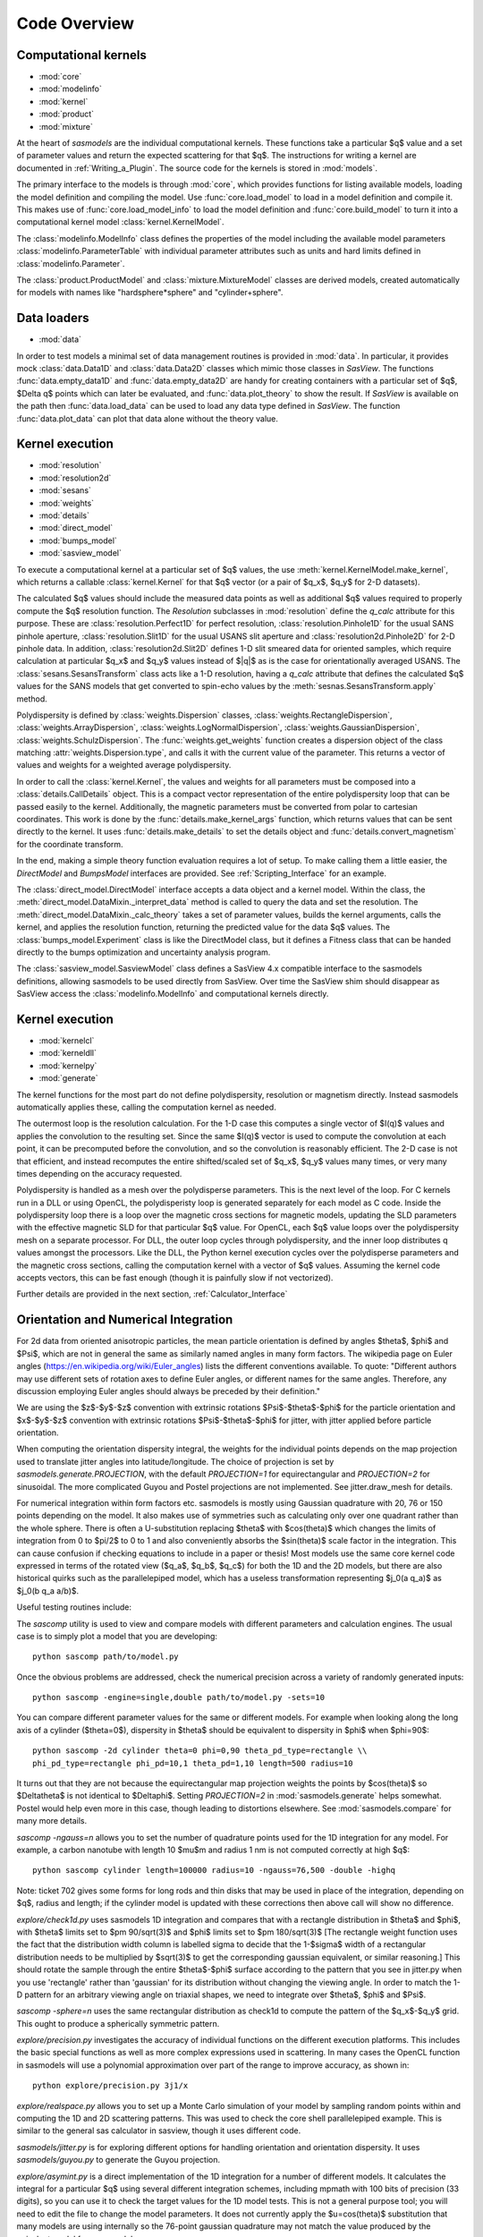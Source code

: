 .. py:currentmodule:: sasmodels

***************************
Code Overview
***************************

Computational kernels
---------------------

* :mod:`core`
* :mod:`modelinfo`
* :mod:`kernel`
* :mod:`product`
* :mod:`mixture`

At the heart of *sasmodels* are the individual computational kernels.  These
functions take a particular $q$ value and a set of parameter values and
return the expected scattering for that $q$. The instructions for writing
a kernel are documented in :ref:`Writing_a_Plugin`.  The source code for
the kernels is stored in :mod:`models`.

The primary interface to the models is through :mod:`core`, which
provides functions for listing available models, loading the model definition
and compiling the model.  Use :func:`core.load_model` to load in
a model definition and compile it.  This makes use of
:func:`core.load_model_info` to load the model definition and
:func:`core.build_model` to turn it into a computational kernel model
:class:`kernel.KernelModel`.

The :class:`modelinfo.ModelInfo` class defines the properties
of the model including the available model parameters
:class:`modelinfo.ParameterTable` with individual parameter attributes
such as units and hard limits defined in :class:`modelinfo.Parameter`.

The :class:`product.ProductModel` and :class:`mixture.MixtureModel` classes
are derived models, created automatically for models with names like
"hardsphere*sphere" and "cylinder+sphere".

Data loaders
------------

* :mod:`data`

In order to test models a minimal set of data management routines is
provided in :mod:`data`.  In particular, it provides mock :class:`data.Data1D`
and :class:`data.Data2D` classes which mimic those classes in *SasView*.
The functions :func:`data.empty_data1D` and :func:`data.empty_data2D`
are handy for creating containers with a particular set of $q$, $\Delta q$
points which can later be evaluated, and :func:`data.plot_theory` to show
the result.  If *SasView* is available on the path then :func:`data.load_data`
can be used to load any data type defined in *SasView*.  The function
:func:`data.plot_data` can plot that data alone without the theory value.

Kernel execution
----------------

* :mod:`resolution`
* :mod:`resolution2d`
* :mod:`sesans`
* :mod:`weights`
* :mod:`details`
* :mod:`direct_model`
* :mod:`bumps_model`
* :mod:`sasview_model`

To execute a computational kernel at a particular set of $q$ values, the
use :meth:`kernel.KernelModel.make_kernel`, which returns a callable
:class:`kernel.Kernel` for that $q$ vector (or a pair of $q_x$, $q_y$
for 2-D datasets).

The calculated $q$ values should include the measured
data points as well as additional $q$ values required to properly compute the
$q$ resolution function.  The *Resolution* subclasses in :mod:`resolution`
define the *q_calc* attribute for this purpose.  These are
:class:`resolution.Perfect1D` for perfect resolution,
:class:`resolution.Pinhole1D` for the usual SANS pinhole aperture,
:class:`resolution.Slit1D` for the usual USANS slit aperture and
:class:`resolution2d.Pinhole2D` for 2-D pinhole data.
In addition, :class:`resolution2d.Slit2D` defines 1-D slit smeared data
for oriented samples, which require calculation at particular $q_x$ and
$q_y$ values instead of $|q|$ as is the case for orientationally averaged
USANS.  The :class:`sesans.SesansTransform` class acts like a 1-D resolution,
having a *q_calc* attribute that defines the calculated $q$ values for
the SANS models that get converted to spin-echo values by the
:meth:`sesnas.SesansTransform.apply` method.

Polydispersity is defined by :class:`weights.Dispersion` classes,
:class:`weights.RectangleDispersion`, :class:`weights.ArrayDispersion`,
:class:`weights.LogNormalDispersion`, :class:`weights.GaussianDispersion`,
:class:`weights.SchulzDispersion`.  The :func:`weights.get_weights`
function creates a dispersion object of the class matching
:attr:`weights.Dispersion.type`, and calls it with the current value
of the parameter.  This returns a vector of values and weights for a
weighted average polydispersity.

In order to call the :class:`kernel.Kernel`, the values and weights for
all parameters must be composed into a :class:`details.CallDetails` object.
This is a compact vector representation of the entire polydispersity
loop that can be passed easily to the kernel.  Additionally, the magnetic
parameters must be converted from polar to cartesian coordinates.  This
work is done by the :func:`details.make_kernel_args` function, which returns
values that can be sent directly to the kernel.  It uses
:func:`details.make_details` to set the details object and
:func:`details.convert_magnetism` for the coordinate transform.

In the end, making a simple theory function evaluation requires a lot of
setup. To make calling them a little easier, the *DirectModel* and
*BumpsModel* interfaces are provided.  See :ref:`Scripting_Interface`
for an example.

The :class:`direct_model.DirectModel` interface accepts a data object
and a kernel model.  Within the class,
the :meth:`direct_model.DataMixin._interpret_data` method is called to
query the data and set the resolution.
The :meth:`direct_model.DataMixin._calc_theory` takes a set of parameter
values, builds the kernel arguments, calls the kernel, and applies the
resolution function, returning the predicted value for the data $q$ values.
The :class:`bumps_model.Experiment` class is like the DirectModel class,
but it defines a Fitness class that can be handed directly to the
bumps optimization and uncertainty analysis program.

The :class:`sasview_model.SasviewModel` class defines a SasView 4.x
compatible interface to the sasmodels definitions, allowing sasmodels
to be used directly from SasView.  Over time the SasView shim should
disappear as SasView access the :class:`modelinfo.ModelInfo` and
computational kernels directly.

Kernel execution
----------------

* :mod:`kernelcl`
* :mod:`kerneldll`
* :mod:`kernelpy`
* :mod:`generate`


The kernel functions for the most part do not define polydispersity,
resolution or magnetism directly.  Instead sasmodels automatically
applies these, calling the computation kernel as needed.

The outermost loop is the resolution calculation.  For the 1-D case
this computes a single vector of $I(q)$ values and applies the convolution
to the resulting set.  Since the same $I(q)$ vector is used to compute the
convolution at each point, it can be precomputed before the convolution,
and so the convolution is reasonably efficient.  The 2-D case is not
that efficient, and instead recomputes the entire shifted/scaled set
of $q_x$, $q_y$ values many times, or very many times depending on the
accuracy requested.

Polydispersity is handled as a mesh over the polydisperse parameters.
This is the next level of the loop.  For C kernels run in a DLL or
using OpenCL, the polydisperisty loop is generated separately for each
model as C code.  Inside the polydispersity loop there is a loop over
the magnetic cross sections for magnetic models, updating the SLD
parameters with the effective magnetic SLD for that particular $q$
value. For OpenCL, each $q$ value loops over the
polydispersity mesh on a separate processor. For DLL, the outer loop
cycles through polydispersity, and the inner loop distributes q values
amongst the processors.  Like the DLL, the Python kernel execution
cycles over the polydisperse parameters and the magnetic cross sections,
calling the computation kernel with a vector of $q$ values.  Assuming
the kernel code accepts vectors, this can be fast enough (though it is
painfully slow if not vectorized).

Further details are provided in the next section,
:ref:`Calculator_Interface`

.. _orientation_developer:

Orientation and Numerical Integration
-------------------------------------

For 2d data from oriented anisotropic particles, the mean particle
orientation is defined by angles $\theta$, $\phi$ and $\Psi$, which are not
in general the same as similarly named angles in many form factors. The
wikipedia page on Euler angles (https://en.wikipedia.org/wiki/Euler_angles)
lists the different conventions available. To quote: "Different authors may
use different sets of rotation axes to define Euler angles, or different
names for the same angles. Therefore, any discussion employing Euler angles
should always be preceded by their definition."

We are using the $z$-$y$-$z$ convention with extrinsic rotations
$\Psi$-$\theta$-$\phi$ for the particle orientation and $x$-$y$-$z$
convention with extrinsic rotations $\Psi$-$\theta$-$\phi$ for jitter, with
jitter applied before particle orientation.

When computing the orientation dispersity integral, the weights for
the individual points depends on the map projection used to translate jitter
angles into latitude/longitude.  The choice of projection is set by
*sasmodels.generate.PROJECTION*, with the default *PROJECTION=1* for
equirectangular and *PROJECTION=2* for sinusoidal.  The more complicated
Guyou and Postel projections are not implemented. See jitter.draw_mesh
for details.

For numerical integration within form factors etc. sasmodels is mostly using
Gaussian quadrature with 20, 76 or 150 points depending on the model. It also
makes use of symmetries such as calculating only over one quadrant rather
than the whole sphere. There is often a U-substitution replacing $\theta$
with $cos(\theta)$ which changes the limits of integration from 0 to $\pi/2$
to 0 to 1 and also conveniently absorbs the $sin(\theta)$ scale factor in the
integration. This can cause confusion if checking equations to include in a
paper or thesis! Most models use the same core kernel code expressed in terms
of the rotated view ($q_a$, $q_b$, $q_c$) for both the 1D and the 2D models,
but there are also historical quirks such as the parallelepiped model, which
has a useless transformation representing $j_0(a q_a)$ as $j_0(b q_a a/b)$.

Useful testing routines include:

The *sascomp* utility is used to view and compare models with different
parameters and calculation engines. The usual case is to simply plot a
model that you are developing::

    python sascomp path/to/model.py

Once the obvious problems are addressed, check the numerical precision
across a variety of randomly generated inputs::

    python sascomp -engine=single,double path/to/model.py -sets=10

You can compare different parameter values for the same or different models.
For example when looking along the long axis of a cylinder ($\theta=0$),
dispersity in $\theta$ should be equivalent to dispersity in $\phi$
when $\phi=90$::

    python sascomp -2d cylinder theta=0 phi=0,90 theta_pd_type=rectangle \\
    phi_pd_type=rectangle phi_pd=10,1 theta_pd=1,10 length=500 radius=10

It turns out that they are not because the equirectangular map projection
weights the points by $\cos(\theta)$ so $\Delta\theta$ is not identical
to $\Delta\phi$.  Setting *PROJECTION=2* in :mod:`sasmodels.generate` helps
somewhat.  Postel would help even more in this case, though leading
to distortions elsewhere.  See :mod:`sasmodels.compare` for many more details.

*sascomp -ngauss=n* allows you to set the number of quadrature points used
for the 1D integration for any model.  For example, a carbon nanotube with
length 10 $\mu$\ m and radius 1 nm is not computed correctly at high $q$::

    python sascomp cylinder length=100000 radius=10 -ngauss=76,500 -double -highq

Note: ticket 702 gives some forms for long rods and thin disks that may
be used in place of the integration, depending on $q$, radius and length; if
the cylinder model is updated with these corrections then above call will show
no difference.

*explore/check1d.py* uses sasmodels 1D integration and compares that with a
rectangle distribution in $\theta$ and $\phi$, with $\theta$ limits set to
$\pm 90/\sqrt(3)$ and $\phi$ limits set to $\pm 180/\sqrt(3)$ [The rectangle
weight function uses the fact that the distribution width column is labelled
sigma to decide that the 1-$\sigma$ width of a rectangular distribution needs to
be multiplied by $\sqrt(3)$ to get the corresponding gaussian equivalent, or
similar reasoning.] This should rotate the sample through the entire
$\theta$-$\phi$ surface according to the pattern that you see in jitter.py when
you use 'rectangle' rather than 'gaussian' for its distribution without
changing the viewing angle. In order to match the 1-D pattern for an arbitrary
viewing angle on triaxial shapes, we need to integrate
over $\theta$, $\phi$ and $\Psi$.

*sascomp -sphere=n* uses the same rectangular distribution as check1d to
compute the pattern of the $q_x$-$q_y$ grid.  This ought to produce a
spherically symmetric pattern.

*explore/precision.py* investigates the accuracy of individual functions
on the different execution platforms.  This includes the basic special
functions as well as more complex expressions used in scattering.  In many
cases the OpenCL function in sasmodels will use a polynomial approximation
over part of the range to improve accuracy, as shown in::

    python explore/precision.py 3j1/x

*explore/realspace.py* allows you to set up a Monte Carlo simulation of your
model by sampling random points within and computing the 1D and 2D scattering
patterns.  This was used to check the core shell parallelepiped example.  This
is similar to the general sas calculator in sasview, though it uses different
code.

*sasmodels/jitter.py* is for exploring different options for handling
orientation and orientation dispersity.  It uses *sasmodels/guyou.py* to
generate the Guyou projection.

*explore/asymint.py* is a direct implementation of the 1D integration for
a number of different models.  It calculates the integral for a particular
$q$ using several different integration schemes, including mpmath with 100
bits of precision (33 digits), so you can use it to check the target values
for the 1D model tests.  This is not a general purpose tool; you will need to
edit the file to change the model parameters. It does not currently
apply the $u=cos(\theta)$ substitution that many models are using
internally so the 76-point gaussian quadrature may not match the value
produced by the eqivalent model from sasmodels.

*explore/symint.py* is for rotationally symmetric models (just cylinder for
now), so it can compute an entire curve rather than a single $q$ point.  It
includes code to compare the long cylinder approximation to cylinder.

*explore/rpa.py* is for checking different implementations of the RPA model
against calculations for specific blends.  This is a work in (suspended)
progress.

There are a few modules left over in *explore* that can probably be removed.
*angular_pd.py* was an early version of *jitter.py*.  *sc.py* and *sc.c*
was used to explore different calculations for paracrystal models; it has
been absorbed into *asymint.py*. *transform_angles.py* translates orientation
parameters from the SasView 3.x definition to sasmodels.

*explore/angles.py* generates code for the view and jitter transformations.
Keep this around since it may be needed if we add new projections.

Testing
-------

* :mod:`model_test`
* :mod:`compare`
* :mod:`compare_many`
* :mod:`rst2html`
* :mod:`list_pars`

Individual models should all have test values to make sure that the
evaluation is correct.  This is particularly important in the context
of OpenCL since sasmodels doesn't control the compiler or the hardware,
and since GPUs are notorious for preferring speed over precision.  The
tests can be run as a group using :mod:`model_test` as main::

    $ python -m sasmodels.model_test all

Individual models can be listed instead of *all*, which is convenient when
adding new models.

The :mod:`compare` module, usually invoked using *./sascomp* provides a
rich interface for exploring model accuracy, execution speed and parameter
ranges.  It also allows different models to be compared.
The :mod:`compare_many` module does batch comparisons, keeping a list of
the particular random seeds which lead to large differences in output
between different computing platforms.

The :mod:`rst2html` module provides tools for converting model docs to
html and viewing the html.  This is used by :mod:`compare` to display
the model description, such as::

    $ ./sascomp -html sphere

This makes debugging the latex much faster, though this may require
Qt in order for mathjax to work correctly.

When run as main, it can display arbitrary ReStructuredText files. E.g.,

::

    $ python -m sasmodels.rst2html doc/developer/overview.rst

This is handy for sorting out rst and latex syntax.  With some work
the results could be improved so that it recognizes sphinx roles
such as *mod*, *class* and *func*, and so that it uses the style sheets
from the sasmodels docs.

The :mod:`list_pars` module lists all instances of parameters across
all models.  This helps to make sure that similar parameters have
similar names across the different models.  With the verbose flag,
the particular models which use each named parameter are listed.


Model conversion
----------------

* :mod:`convert`
* :mod:`conversion_table`

Model definitions are not static.  As needs change or problems are found,
models may be updated with new model names or may be reparameterized
with new parameter definitions.  For example, in translating the
Teubner-Strey model from SasView 3.x to sasmodels, the definition
in terms of *drho*, *k*, *c1*, *c2*, *a2* and prefactor was replaced
by the defintion in terms of *volfraction_a*, *xi*, *d*, *sld_a* and
*sld_b*.  Within :mod:`convert`, the *_hand_convert_3_1_2_to_4_1*
function must be called when loading a 3.x model definition to update it to
4.1, and then the model should be further updated to 4.2, 5.0, and so on.
The :func:`convert.convert_model` function does this, using the conversion
table in :mod:`conversion_table` (which handled the major renaming from
SasView 3.x to sasmodels), and using the internal *_hand_convert* function
for the more complicated cases.

Other
-----

* :mod:`exception`
* :mod:`alignment`

The :func:`exception.annotate_exception` function annotates the current
exception with a context string, such as "while opening myfile.dat" without
adjusting the traceback.

The :mod:`alignment` module is unused.